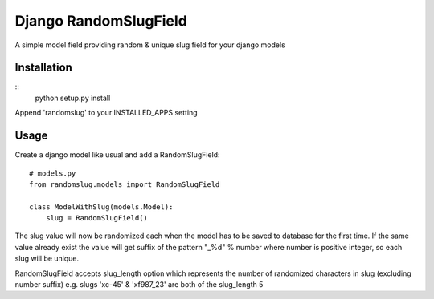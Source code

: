 Django RandomSlugField
======================

A simple model field providing random & unique slug field for your django models

Installation
------------
::
    python setup.py install
    
Append 'randomslug' to your INSTALLED_APPS setting

Usage
-----

Create a django model like usual and add a RandomSlugField::

    # models.py
    from randomslug.models import RandomSlugField
    
    class ModelWithSlug(models.Model):
        slug = RandomSlugField()


The slug value will now be randomized each when the model has to be saved to database
for the first time. If the same value already exist the value will get suffix of the 
pattern "_%d" % number where number is positive integer, so each slug will be unique.

RandomSlugField accepts slug_length option which represents the number of randomized
characters in slug (excluding number suffix) e.g. slugs 'xc-45' & 'xf987_23'
are both of the slug_length 5

